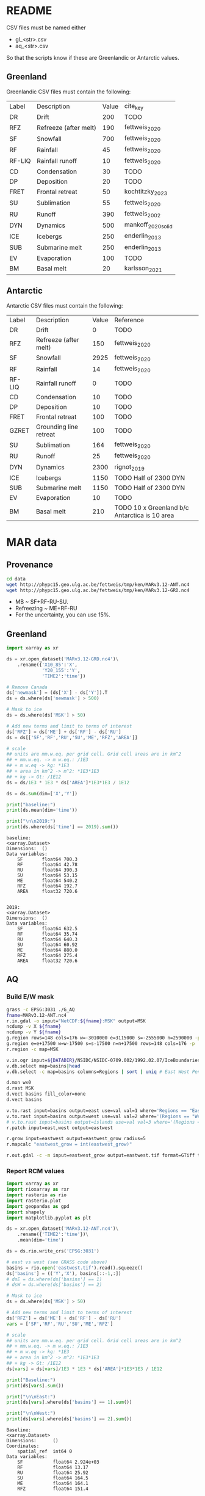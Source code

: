 
#+PROPERTY: header-args:jupyter-python+ :session sankey :dir (file-name-directory buffer-file-name)

* Table of contents                               :toc_2:noexport:
- [[#readme][README]]
  - [[#greenland][Greenland]]
  - [[#antarctic][Antarctic]]
- [[#mar-data][MAR data]]
  - [[#provenance][Provenance]]
  - [[#greenland-1][Greenland]]
  - [[#aq][AQ]]

* README

CSV files must be named either
+ gl_<str>.csv
+ aq_<str>.csv

So that the scripts know if these are Greenlandic or Antarctic values.

** Greenland

Greenlandic CSV files must contain the following:

#+BEGIN_SRC bash :exports results
cat gl_baseline.csv
#+END_SRC

#+RESULTS:
| Label  | Description           | Value | cite_key           |
| DR     | Drift                 |   200 | TODO               |
| RFZ    | Refreeze (after melt) |   190 | fettweis_2020      |
| SF     | Snowfall              |   700 | fettweis_2020      |
| RF     | Rainfall              |    45 | fettweis_2020      |
| RF-LIQ | Rainfall runoff       |    10 | fettweis_2020      |
| CD     | Condensation          |    30 | TODO               |
| DP     | Deposition            |    20 | TODO               |
| FRET   | Frontal retreat       |    50 | kochtitzky_2023    |
| SU     | Sublimation           |    55 | fettweis_2020      |
| RU     | Runoff                |   390 | fettweis_2002      |
| DYN    | Dynamics              |   500 | mankoff_2020_solid |
| ICE    | Icebergs              |   250 | enderlin_2013      |
| SUB    | Submarine melt        |   250 | enderlin_2013      |
| EV     | Evaporation           |   100 | TODO               |
| BM     | Basal melt            |    20 | karlsson_2021      |

** Antarctic

Antarctic CSV files must contain the following:

#+BEGIN_SRC bash :exports results
cat aq_baseline.csv
#+END_SRC

#+RESULTS:
| Label  | Description            | Value | Reference                                     |
| DR     | Drift                  |     0 | TODO                                          |
| RFZ    | Refreeze (after melt)  |   150 | fettweis_2020                                 |
| SF     | Snowfall               |  2925 | fettweis_2020                                 |
| RF     | Rainfall               |    14 | fettweis_2020                                 |
| RF-LIQ | Rainfall runoff        |     0 | TODO                                          |
| CD     | Condensation           |    10 | TODO                                          |
| DP     | Deposition             |    10 | TODO                                          |
| FRET   | Frontal retreat        |   100 | TODO                                          |
| GZRET  | Grounding line retreat |   100 | TODO                                          |
| SU     | Sublimation            |   164 | fettweis_2020                                 |
| RU     | Runoff                 |    25 | fettweis_2020                                 |
| DYN    | Dynamics               |  2300 | rignot_2019                                   |
| ICE    | Icebergs               |  1150 | TODO Half of 2300 DYN                         |
| SUB    | Submarine melt         |  1150 | TODO Half of 2300 DYN                         |
| EV     | Evaporation            |    10 | TODO                                          |
| BM     | Basal melt             |   210 | TODO 10 x Greenland b/c Antarctica is 10 area |

* MAR data

** Provenance

#+BEGIN_SRC bash :exports both :results verbatim
cd data
wget http://phypc15.geo.ulg.ac.be/fettweis/tmp/ken/MARv3.12-ANT.nc4
wget http://phypc15.geo.ulg.ac.be/fettweis/tmp/ken/MARv3.12-GRD.nc4
#+END_SRC

+ MB ~ SF+RF-RU-SU.
+ Refreezing ~ ME+RF-RU
+ For the uncertainty, you can use 15%.

#+RESULTS:

** Greenland

#+BEGIN_SRC jupyter-python :exports both
import xarray as xr

ds = xr.open_dataset('MARv3.12-GRD.nc4')\
    .rename({'X10_85':'X',
             'Y20_155':'Y',
             'TIME2':'time'})

# Remove Canada
ds['newmask'] = (ds['X'] - ds['Y']).T
ds = ds.where(ds['newmask'] > 500)

# Mask to ice
ds = ds.where(ds['MSK'] > 50)

# Add new terms and limit to terms of interest
ds['RFZ'] = ds['ME'] + ds['RF'] - ds['RU']
ds = ds[['SF','RF','RU','SU','ME','RFZ','AREA']]

# scale
## units are mm.w.eq. per grid cell. Grid cell areas are in km^2
## + mm.w.eq. -> m w.eq.: /1E3
## + m w.eq -> kg: *1E3
## + area in km^2 -> m^2: *1E3*1E3
## + kg -> Gt: /1E12
ds = ds/1E3 * 1E3 * ds['AREA']*1E3*1E3 / 1E12

ds = ds.sum(dim=['X','Y'])

print("baseline:")
print(ds.mean(dim='time'))

print("\n\n2019:")
print(ds.where(ds['time'] == 2019).sum())
#+END_SRC

#+RESULTS:
#+begin_example
baseline:
<xarray.Dataset>
Dimensions:  ()
Data variables:
    SF       float64 700.3
    RF       float64 42.78
    RU       float64 390.3
    SU       float64 53.15
    ME       float64 540.2
    RFZ      float64 192.7
    AREA     float32 720.6


2019:
<xarray.Dataset>
Dimensions:  ()
Data variables:
    SF       float64 632.5
    RF       float64 35.74
    RU       float64 640.3
    SU       float64 60.92
    ME       float64 880.0
    RFZ      float64 275.4
    AREA     float32 720.6
#+end_example


** AQ

*** Build E/W mask

#+BEGIN_SRC bash :exports both :results verbatim
grass -c EPSG:3031 ./G_AQ
fname=MARv3.12-ANT.nc4
r.in.gdal -o input="NetCDF:${fname}:MSK" output=MSK
ncdump -v X ${fname}
ncdump -v Y ${fname}
g.region rows=148 cols=176 w=-3010000 e=3115000 s=-2555000 n=2590000 -p
g.region e=e+17500 w=w-17500 s=s-17500 n=n+17500 rows=148 cols=176 -p
r.region -c map=MSK

v.in.ogr input=${DATADIR}/NSIDC/NSIDC-0709.002/1992.02.07/IceBoundaries_Antarctica_v02.shp output=basins
v.db.select map=basins|head
v.db.select -c map=basins columns=Regions | sort | uniq # East West Peninsula Islands

d.mon wx0
d.rast MSK
d.vect basins fill_color=none
d.vect basins

v.to.rast input=basins output=east use=val val=1 where='Regions == "East"'
v.to.rast input=basins output=west use=val val=2 where='(Regions == "West") OR (Regions == "Peninsula")'
# v.to.rast input=basins output=islands use=val val=3 where='(Regions == "Islands")'
r.patch input=east,west output=eastwest

r.grow input=eastwest output=eastwest_grow radius=5
r.mapcalc "eastwest_grow = int(eastwest_grow)"

r.out.gdal -c -m input=eastwest_grow output=eastwest.tif format=GTiff type=Int16 createopt="COMPRESS=DEFLATE"
#+END_SRC


*** Report RCM values

#+BEGIN_SRC jupyter-python :exports both
import xarray as xr
import rioxarray as rxr
import rasterio as rio
import rasterio.plot
import geopandas as gpd
import shapely
import matplotlib.pyplot as plt

ds = xr.open_dataset('MARv3.12-ANT.nc4')\
    .rename({'TIME2':'time'})\
    .mean(dim='time')

ds = ds.rio.write_crs('EPSG:3031')

# east vs west (see GRASS code above)
basins = rio.open('eastwest.tif').read().squeeze()
ds['basins'] = (('Y','X'), basins[::-1,:])
# dsE = ds.where(ds['basins'] == 1)
# dsW = ds.where(ds['basins'] == 2)

# Mask to ice
ds = ds.where(ds['MSK'] > 50)

# Add new terms and limit to terms of interest
ds['RFZ'] = ds['ME'] + ds['RF'] - ds['RU']
vars = ['SF','RF','RU','SU','ME','RFZ']

# scale
## units are mm.w.eq. per grid cell. Grid cell areas are in km^2
## + mm.w.eq. -> m w.eq.: /1E3
## + m w.eq -> kg: *1E3
## + area in km^2 -> m^2: *1E3*1E3
## + kg -> Gt: /1E12
ds[vars] = ds[vars]/1E3 * 1E3 * ds['AREA']*1E3*1E3 / 1E12

print("Baseline:")
print(ds[vars].sum())

print("\n\nEast:")
print(ds[vars].where(ds['basins'] == 1).sum())

print("\n\nWest:")
print(ds[vars].where(ds['basins'] == 2).sum())
#+END_SRC

#+RESULTS:
#+begin_example
Baseline:
<xarray.Dataset>
Dimensions:      ()
Coordinates:
    spatial_ref  int64 0
Data variables:
    SF           float64 2.924e+03
    RF           float64 13.17
    RU           float64 25.92
    SU           float64 164.5
    ME           float64 164.1
    RFZ          float64 151.4


East:
<xarray.Dataset>
Dimensions:      ()
Coordinates:
    spatial_ref  int64 0
Data variables:
    SF           float64 1.613e+03
    RF           float64 1.718
    RU           float64 3.591
    SU           float64 140.1
    ME           float64 52.31
    RFZ          float64 50.43


West:
<xarray.Dataset>
Dimensions:      ()
Coordinates:
    spatial_ref  int64 0
Data variables:
    SF           float64 1.311e+03
    RF           float64 11.25
    RU           float64 20.87
    SU           float64 24.5
    ME           float64 109.9
    RFZ          float64 100.3
#+end_example

